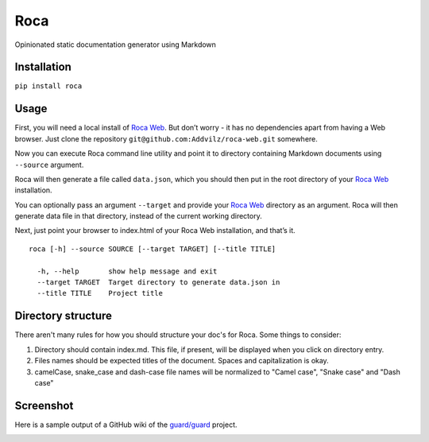 Roca
=====

Opinionated static documentation generator using Markdown

.. image:: https://img.shields.io/pypi/v/Roca.svg?style=flat-square   :target: https://pypi.python.org/pypi/Roca
.. image:: https://img.shields.io/pypi/l/Roca.svg?style=flat-square   :target: https://pypi.python.org/pypi/Roca
.. image:: https://img.shields.io/pypi/pyversions/Roca.svg?style=flat-square   :target: https://pypi.python.org/pypi/Roca
.. image:: https://img.shields.io/github/issues/Addvilz/roca.svg?style=flat-square   :target: https://github.com/Addvilz/roca/issues

Installation
------------

``pip install roca``

Usage
-----

First, you will need a local install of `Roca Web`_. But don’t worry -
it has no dependencies apart from having a Web browser. Just clone the
repository ``git@github.com:Addvilz/roca-web.git`` somewhere.

Now you can execute Roca command line utility and point it to directory
containing Markdown documents using ``--source`` argument.

Roca will then generate a file called ``data.json``, which you should
then put in the root directory of your `Roca Web`_ installation.

You can optionally pass an argument ``--target`` and provide your
`Roca Web`_ directory as an argument. Roca will then generate data file
in that directory, instead of the current working directory.

Next, just point your browser to index.html of your Roca Web
installation, and that’s it.

::

    roca [-h] --source SOURCE [--target TARGET] [--title TITLE]

      -h, --help       show help message and exit
      --target TARGET  Target directory to generate data.json in
      --title TITLE    Project title

.. _Roca Web: https://github.com/Addvilz/roca-web


Directory structure
--------------------

There aren't many rules for how you should structure your doc's for Roca.
Some things to consider:

1. Directory should contain index.md. This file, if present, will be displayed when you click on directory entry.
2. Files names should be expected titles of the document. Spaces and capitalization is okay.
3. camelCase, snake_case and dash-case file names will be normalized to "Camel case", "Snake case" and "Dash case"

Screenshot
---------------------

Here is a sample output of a GitHub wiki of the `guard/guard`_ project.

.. _guard/guard: https://github.com/guard/guard/wiki

.. image:: http://i.imgur.com/ywMuQ2l.png
